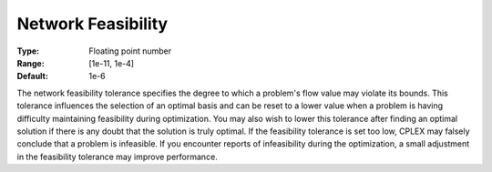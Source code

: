 .. _CPLEX_-_Network_Feasibility:


Network Feasibility
===================



:Type:	Floating point number	
:Range:	[1e-11, 1e-4]	
:Default:	1e-6	



The network feasibility tolerance specifies the degree to which a problem's flow value may violate its bounds. This tolerance influences the selection of an optimal basis and can be reset to a lower value when a problem is having difficulty maintaining feasibility during optimization. You may also wish to lower this tolerance after finding an optimal solution if there is any doubt that the solution is truly optimal. If the feasibility tolerance is set too low, CPLEX may falsely conclude that a problem is infeasible. If you encounter reports of infeasibility during the optimization, a small adjustment in the feasibility tolerance may improve performance.



